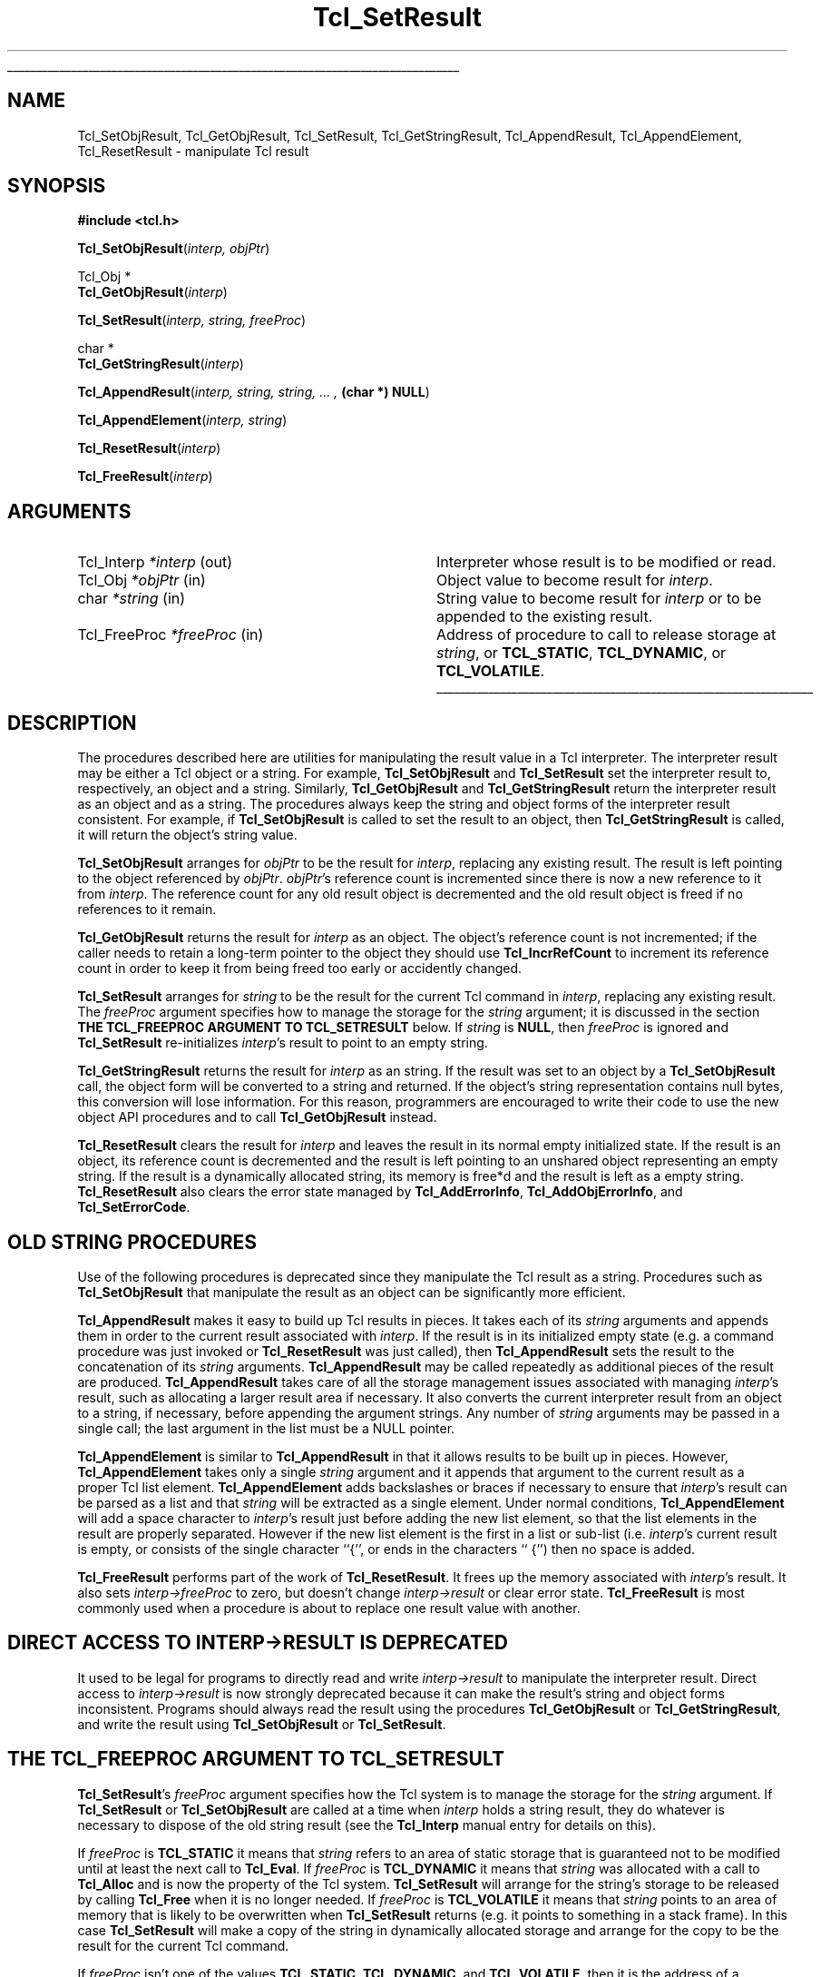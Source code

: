 '\"
'\" Copyright (c) 1989-1993 The Regents of the University of California.
'\" Copyright (c) 1994-1997 Sun Microsystems, Inc.
'\"
'\" See the file "license.terms" for information on usage and redistribution
'\" of this file, and for a DISCLAIMER OF ALL WARRANTIES.
'\" 
'\" RCS: @(#) $Id: SetResult.3,v 1.2 1998/09/14 18:39:50 stanton Exp $
'\" 
'\" The definitions below are for supplemental macros used in Tcl/Tk
'\" manual entries.
'\"
'\" .AP type name in/out ?indent?
'\"	Start paragraph describing an argument to a library procedure.
'\"	type is type of argument (int, etc.), in/out is either "in", "out",
'\"	or "in/out" to describe whether procedure reads or modifies arg,
'\"	and indent is equivalent to second arg of .IP (shouldn't ever be
'\"	needed;  use .AS below instead)
'\"
'\" .AS ?type? ?name?
'\"	Give maximum sizes of arguments for setting tab stops.  Type and
'\"	name are examples of largest possible arguments that will be passed
'\"	to .AP later.  If args are omitted, default tab stops are used.
'\"
'\" .BS
'\"	Start box enclosure.  From here until next .BE, everything will be
'\"	enclosed in one large box.
'\"
'\" .BE
'\"	End of box enclosure.
'\"
'\" .CS
'\"	Begin code excerpt.
'\"
'\" .CE
'\"	End code excerpt.
'\"
'\" .VS ?version? ?br?
'\"	Begin vertical sidebar, for use in marking newly-changed parts
'\"	of man pages.  The first argument is ignored and used for recording
'\"	the version when the .VS was added, so that the sidebars can be
'\"	found and removed when they reach a certain age.  If another argument
'\"	is present, then a line break is forced before starting the sidebar.
'\"
'\" .VE
'\"	End of vertical sidebar.
'\"
'\" .DS
'\"	Begin an indented unfilled display.
'\"
'\" .DE
'\"	End of indented unfilled display.
'\"
'\" .SO
'\"	Start of list of standard options for a Tk widget.  The
'\"	options follow on successive lines, in four columns separated
'\"	by tabs.
'\"
'\" .SE
'\"	End of list of standard options for a Tk widget.
'\"
'\" .OP cmdName dbName dbClass
'\"	Start of description of a specific option.  cmdName gives the
'\"	option's name as specified in the class command, dbName gives
'\"	the option's name in the option database, and dbClass gives
'\"	the option's class in the option database.
'\"
'\" .UL arg1 arg2
'\"	Print arg1 underlined, then print arg2 normally.
'\"
'\" RCS: @(#) $Id: man.macros,v 1.2 1998/09/14 18:39:54 stanton Exp $
'\"
'\"	# Set up traps and other miscellaneous stuff for Tcl/Tk man pages.
.if t .wh -1.3i ^B
.nr ^l \n(.l
.ad b
'\"	# Start an argument description
.de AP
.ie !"\\$4"" .TP \\$4
.el \{\
.   ie !"\\$2"" .TP \\n()Cu
.   el          .TP 15
.\}
.ie !"\\$3"" \{\
.ta \\n()Au \\n()Bu
\&\\$1	\\fI\\$2\\fP	(\\$3)
.\".b
.\}
.el \{\
.br
.ie !"\\$2"" \{\
\&\\$1	\\fI\\$2\\fP
.\}
.el \{\
\&\\fI\\$1\\fP
.\}
.\}
..
'\"	# define tabbing values for .AP
.de AS
.nr )A 10n
.if !"\\$1"" .nr )A \\w'\\$1'u+3n
.nr )B \\n()Au+15n
.\"
.if !"\\$2"" .nr )B \\w'\\$2'u+\\n()Au+3n
.nr )C \\n()Bu+\\w'(in/out)'u+2n
..
.AS Tcl_Interp Tcl_CreateInterp in/out
'\"	# BS - start boxed text
'\"	# ^y = starting y location
'\"	# ^b = 1
.de BS
.br
.mk ^y
.nr ^b 1u
.if n .nf
.if n .ti 0
.if n \l'\\n(.lu\(ul'
.if n .fi
..
'\"	# BE - end boxed text (draw box now)
.de BE
.nf
.ti 0
.mk ^t
.ie n \l'\\n(^lu\(ul'
.el \{\
.\"	Draw four-sided box normally, but don't draw top of
.\"	box if the box started on an earlier page.
.ie !\\n(^b-1 \{\
\h'-1.5n'\L'|\\n(^yu-1v'\l'\\n(^lu+3n\(ul'\L'\\n(^tu+1v-\\n(^yu'\l'|0u-1.5n\(ul'
.\}
.el \}\
\h'-1.5n'\L'|\\n(^yu-1v'\h'\\n(^lu+3n'\L'\\n(^tu+1v-\\n(^yu'\l'|0u-1.5n\(ul'
.\}
.\}
.fi
.br
.nr ^b 0
..
'\"	# VS - start vertical sidebar
'\"	# ^Y = starting y location
'\"	# ^v = 1 (for troff;  for nroff this doesn't matter)
.de VS
.if !"\\$2"" .br
.mk ^Y
.ie n 'mc \s12\(br\s0
.el .nr ^v 1u
..
'\"	# VE - end of vertical sidebar
.de VE
.ie n 'mc
.el \{\
.ev 2
.nf
.ti 0
.mk ^t
\h'|\\n(^lu+3n'\L'|\\n(^Yu-1v\(bv'\v'\\n(^tu+1v-\\n(^Yu'\h'-|\\n(^lu+3n'
.sp -1
.fi
.ev
.\}
.nr ^v 0
..
'\"	# Special macro to handle page bottom:  finish off current
'\"	# box/sidebar if in box/sidebar mode, then invoked standard
'\"	# page bottom macro.
.de ^B
.ev 2
'ti 0
'nf
.mk ^t
.if \\n(^b \{\
.\"	Draw three-sided box if this is the box's first page,
.\"	draw two sides but no top otherwise.
.ie !\\n(^b-1 \h'-1.5n'\L'|\\n(^yu-1v'\l'\\n(^lu+3n\(ul'\L'\\n(^tu+1v-\\n(^yu'\h'|0u'\c
.el \h'-1.5n'\L'|\\n(^yu-1v'\h'\\n(^lu+3n'\L'\\n(^tu+1v-\\n(^yu'\h'|0u'\c
.\}
.if \\n(^v \{\
.nr ^x \\n(^tu+1v-\\n(^Yu
\kx\h'-\\nxu'\h'|\\n(^lu+3n'\ky\L'-\\n(^xu'\v'\\n(^xu'\h'|0u'\c
.\}
.bp
'fi
.ev
.if \\n(^b \{\
.mk ^y
.nr ^b 2
.\}
.if \\n(^v \{\
.mk ^Y
.\}
..
'\"	# DS - begin display
.de DS
.RS
.nf
.sp
..
'\"	# DE - end display
.de DE
.fi
.RE
.sp
..
'\"	# SO - start of list of standard options
.de SO
.SH "STANDARD OPTIONS"
.LP
.nf
.ta 4c 8c 12c
.ft B
..
'\"	# SE - end of list of standard options
.de SE
.fi
.ft R
.LP
See the \\fBoptions\\fR manual entry for details on the standard options.
..
'\"	# OP - start of full description for a single option
.de OP
.LP
.nf
.ta 4c
Command-Line Name:	\\fB\\$1\\fR
Database Name:	\\fB\\$2\\fR
Database Class:	\\fB\\$3\\fR
.fi
.IP
..
'\"	# CS - begin code excerpt
.de CS
.RS
.nf
.ta .25i .5i .75i 1i
..
'\"	# CE - end code excerpt
.de CE
.fi
.RE
..
.de UL
\\$1\l'|0\(ul'\\$2
..
.TH Tcl_SetResult 3 7.5 Tcl "Tcl Library Procedures"
.BS
.SH NAME
Tcl_SetObjResult, Tcl_GetObjResult, Tcl_SetResult, Tcl_GetStringResult, Tcl_AppendResult, Tcl_AppendElement, Tcl_ResetResult \- manipulate Tcl result
.SH SYNOPSIS
.nf
\fB#include <tcl.h>\fR
.sp
\fBTcl_SetObjResult\fR(\fIinterp, objPtr\fR)
.sp
Tcl_Obj *
\fBTcl_GetObjResult\fR(\fIinterp\fR)
.sp
\fBTcl_SetResult\fR(\fIinterp, string, freeProc\fR)
.sp
char *
\fBTcl_GetStringResult\fR(\fIinterp\fR)
.sp
\fBTcl_AppendResult\fR(\fIinterp, string, string, ... , \fB(char *) NULL\fR)
.sp
\fBTcl_AppendElement\fR(\fIinterp, string\fR)
.sp
\fBTcl_ResetResult\fR(\fIinterp\fR)
.sp
\fBTcl_FreeResult\fR(\fIinterp\fR)
.SH ARGUMENTS
.AS Tcl_FreeProc freeProc
.AP Tcl_Interp *interp out
Interpreter whose result is to be modified or read.
.AP Tcl_Obj *objPtr in
Object value to become result for \fIinterp\fR.
.AP char *string in
String value to become result for \fIinterp\fR or to be
appended to the existing result.
.AP Tcl_FreeProc *freeProc in
Address of procedure to call to release storage at
\fIstring\fR, or \fBTCL_STATIC\fR, \fBTCL_DYNAMIC\fR, or
\fBTCL_VOLATILE\fR.
.BE

.SH DESCRIPTION
.PP
The procedures described here are utilities for manipulating the
result value in a Tcl interpreter.
The interpreter result may be either a Tcl object or a string.
For example, \fBTcl_SetObjResult\fR and \fBTcl_SetResult\fR
set the interpreter result to, respectively, an object and a string.
Similarly, \fBTcl_GetObjResult\fR and \fBTcl_GetStringResult\fR
return the interpreter result as an object and as a string.
The procedures always keep the string and object forms
of the interpreter result consistent.
For example, if \fBTcl_SetObjResult\fR is called to set
the result to an object,
then \fBTcl_GetStringResult\fR is called,
it will return the object's string value.
.PP
\fBTcl_SetObjResult\fR
arranges for \fIobjPtr\fR to be the result for \fIinterp\fR,
replacing any existing result.
The result is left pointing to the object
referenced by \fIobjPtr\fR.
\fIobjPtr\fR's reference count is incremented
since there is now a new reference to it from \fIinterp\fR.
The reference count for any old result object
is decremented and the old result object is freed if no
references to it remain.
.PP
\fBTcl_GetObjResult\fR returns the result for \fIinterp\fR as an object.
The object's reference count is not incremented;
if the caller needs to retain a long-term pointer to the object
they should use \fBTcl_IncrRefCount\fR to increment its reference count
in order to keep it from being freed too early or accidently changed.
.PP
\fBTcl_SetResult\fR
arranges for \fIstring\fR to be the result for the current Tcl
command in \fIinterp\fR, replacing any existing result.
The \fIfreeProc\fR argument specifies how to manage the storage
for the \fIstring\fR argument;
it is discussed in the section
\fBTHE TCL_FREEPROC ARGUMENT TO TCL_SETRESULT\fR below.
If \fIstring\fR is \fBNULL\fR, then \fIfreeProc\fR is ignored
and \fBTcl_SetResult\fR
re-initializes \fIinterp\fR's result to point to an empty string.
.PP
\fBTcl_GetStringResult\fR returns the result for \fIinterp\fR as an string.
If the result was set to an object by a \fBTcl_SetObjResult\fR call,
the object form will be converted to a string and returned.
If the object's string representation contains null bytes,
this conversion will lose information.
For this reason, programmers are encouraged to
write their code to use the new object API procedures
and to call \fBTcl_GetObjResult\fR instead.
.PP
\fBTcl_ResetResult\fR clears the result for \fIinterp\fR
and leaves the result in its normal empty initialized state.
If the result is an object,
its reference count is decremented and the result is left
pointing to an unshared object representing an empty string.
If the result is a dynamically allocated string, its memory is free*d
and the result is left as a empty string.
\fBTcl_ResetResult\fR also clears the error state managed by
\fBTcl_AddErrorInfo\fR, \fBTcl_AddObjErrorInfo\fR,
and \fBTcl_SetErrorCode\fR.

.SH OLD STRING PROCEDURES
.PP
Use of the following procedures is deprecated
since they manipulate the Tcl result as a string.
Procedures such as \fBTcl_SetObjResult\fR
that manipulate the result as an object
can be significantly more efficient.
.PP
\fBTcl_AppendResult\fR makes it easy to build up Tcl results in pieces.
It takes each of its \fIstring\fR arguments and appends them in order
to the current result associated with \fIinterp\fR.
If the result is in its initialized empty state (e.g. a command procedure
was just invoked or \fBTcl_ResetResult\fR was just called),
then \fBTcl_AppendResult\fR sets the result to the concatenation of
its \fIstring\fR arguments.
\fBTcl_AppendResult\fR may be called repeatedly as additional pieces
of the result are produced.
\fBTcl_AppendResult\fR takes care of all the
storage management issues associated with managing \fIinterp\fR's
result, such as allocating a larger result area if necessary.
It also converts the current interpreter result from an object
to a string, if necessary, before appending the argument strings.
Any number of \fIstring\fR arguments may be passed in a single
call; the last argument in the list must be a NULL pointer.
.PP
\fBTcl_AppendElement\fR is similar to \fBTcl_AppendResult\fR in
that it allows results to be built up in pieces.
However, \fBTcl_AppendElement\fR takes only a single \fIstring\fR
argument and it appends that argument to the current result
as a proper Tcl list element.
\fBTcl_AppendElement\fR adds backslashes or braces if necessary
to ensure that \fIinterp\fR's result can be parsed as a list and that
\fIstring\fR will be extracted as a single element.
Under normal conditions, \fBTcl_AppendElement\fR will add a space
character to \fIinterp\fR's result just before adding the new
list element, so that the list elements in the result are properly
separated.
However if the new list element is the first in a list or sub-list
(i.e. \fIinterp\fR's current result is empty, or consists of the
single character ``{'', or ends in the characters `` {'') then no
space is added.
.PP
\fBTcl_FreeResult\fR performs part of the work
of \fBTcl_ResetResult\fR.
It frees up the memory associated with \fIinterp\fR's result.
It also sets \fIinterp->freeProc\fR to zero, but doesn't
change \fIinterp->result\fR or clear error state.
\fBTcl_FreeResult\fR is most commonly used when a procedure
is about to replace one result value with another.

.SH DIRECT ACCESS TO INTERP->RESULT IS DEPRECATED
.PP
It used to be legal for programs to
directly read and write \fIinterp->result\fR
to manipulate the interpreter result.
Direct access to \fIinterp->result\fR is now strongly deprecated
because it can make the result's string and object forms inconsistent.
Programs should always read the result
using the procedures \fBTcl_GetObjResult\fR or \fBTcl_GetStringResult\fR,
and write the result using \fBTcl_SetObjResult\fR or \fBTcl_SetResult\fR.

.SH THE TCL_FREEPROC ARGUMENT TO TCL_SETRESULT
.PP
\fBTcl_SetResult\fR's \fIfreeProc\fR argument specifies how 
the Tcl system is to manage the storage for the \fIstring\fR argument.
If \fBTcl_SetResult\fR or \fBTcl_SetObjResult\fR are called
at a time when \fIinterp\fR holds a string result,
they do whatever is necessary to dispose of the old string result
(see the \fBTcl_Interp\fR manual entry for details on this).
.PP
If \fIfreeProc\fR is \fBTCL_STATIC\fR it means that \fIstring\fR
refers to an area of static storage that is guaranteed not to be
modified until at least the next call to \fBTcl_Eval\fR.
If \fIfreeProc\fR
is \fBTCL_DYNAMIC\fR it means that \fIstring\fR was allocated with a call
to \fBTcl_Alloc\fR and is now the property of the Tcl system.
\fBTcl_SetResult\fR will arrange for the string's storage to be
released by calling \fBTcl_Free\fR when it is no longer needed.
If \fIfreeProc\fR is \fBTCL_VOLATILE\fR it means that \fIstring\fR
points to an area of memory that is likely to be overwritten when
\fBTcl_SetResult\fR returns (e.g. it points to something in a stack frame).
In this case \fBTcl_SetResult\fR will make a copy of the string in
dynamically allocated storage and arrange for the copy to be the
result for the current Tcl command.
.PP
If \fIfreeProc\fR isn't one of the values \fBTCL_STATIC\fR,
\fBTCL_DYNAMIC\fR, and \fBTCL_VOLATILE\fR, then it is the address
of a procedure that Tcl should call to free the string.
This allows applications to use non-standard storage allocators.
When Tcl no longer needs the storage for the string, it will
call \fIfreeProc\fR. \fIFreeProc\fR should have arguments and
result that match the type \fBTcl_FreeProc\fR:
.CS
typedef void Tcl_FreeProc(char *\fIblockPtr\fR);
.CE
When \fIfreeProc\fR is called, its \fIblockPtr\fR will be set to
the value of \fIstring\fR passed to \fBTcl_SetResult\fR.

.SH "SEE ALSO"
Tcl_AddErrorInfo, Tcl_CreateObjCommand, Tcl_SetErrorCode, Tcl_Interp

.SH KEYWORDS
append, command, element, list, object, result, return value, interpreter
